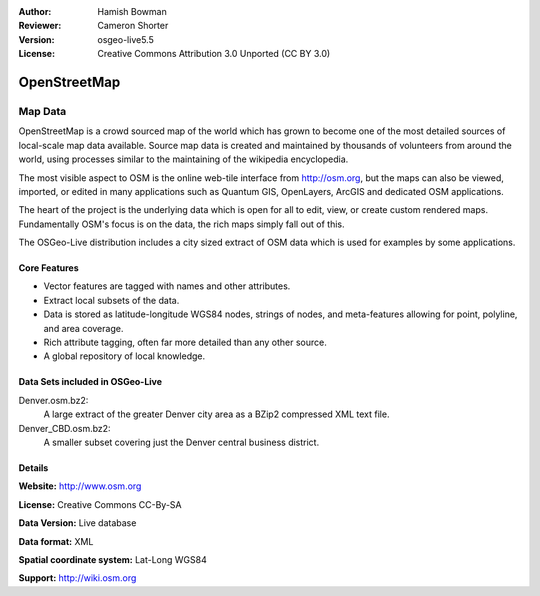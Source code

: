 :Author: Hamish Bowman
:Reviewer: Cameron Shorter
:Version: osgeo-live5.5
:License: Creative Commons Attribution 3.0 Unported (CC BY 3.0)

.. _osm_dataset-overview:

.. image:: ../../images/project_logos/logo-osm.png
  :scale: 100 %
  :alt: project logo
  :align: right
  :target: http://www.osm.org/


OpenStreetMap
================================================================================

Map Data
~~~~~~~~~~~~~~~~~~~~~~~~~~~~~~~~~~~~~~~~~~~~~~~~~~~~~~~~~~~~~~~~~~~~~~~~~~~~~~~~

OpenStreetMap is a crowd sourced map of the world which has grown to become one of the most detailed sources of local-scale map data available. Source map data is created and maintained by thousands of volunteers from around the world, using processes similar to the maintaining of the wikipedia encyclopedia.

The most visible aspect to OSM is the online web-tile interface from http://osm.org, but the maps can also be viewed, imported, or edited in many applications such as Quantum GIS, OpenLayers, ArcGIS and dedicated OSM applications.

The heart of the project is the underlying data which is open for all to edit, view, or create custom rendered maps. Fundamentally OSM's focus is on the data, the rich maps simply fall out of this.

The OSGeo-Live distribution includes a city sized extract of OSM data which is used for examples by some applications.

.. image:: ../../images/screenshots/1024x768/osm-screenshot.jpg 
  :scale: 55 %
  :alt: OSM screenshot
  :align: right

Core Features
--------------------------------------------------------------------------------

* Vector features are tagged with names and other attributes.
* Extract local subsets of the data.
* Data is stored as latitude-longitude WGS84 nodes, strings of nodes, and meta-features allowing for point, polyline, and area coverage.
* Rich attribute tagging, often far more detailed than any other source.
* A global repository of local knowledge.

Data Sets included in OSGeo-Live
--------------------------------------------------------------------------------

Denver.osm.bz2:
 A large extract of the greater Denver city area as a BZip2 compressed XML text file.

Denver_CBD.osm.bz2:
 A smaller subset covering just the Denver central business district.

Details
--------------------------------------------------------------------------------

**Website:** http://www.osm.org

**License:** Creative Commons CC-By-SA

**Data Version:** Live database

**Data format:** XML

**Spatial coordinate system:** Lat-Long WGS84

**Support:** http://wiki.osm.org

